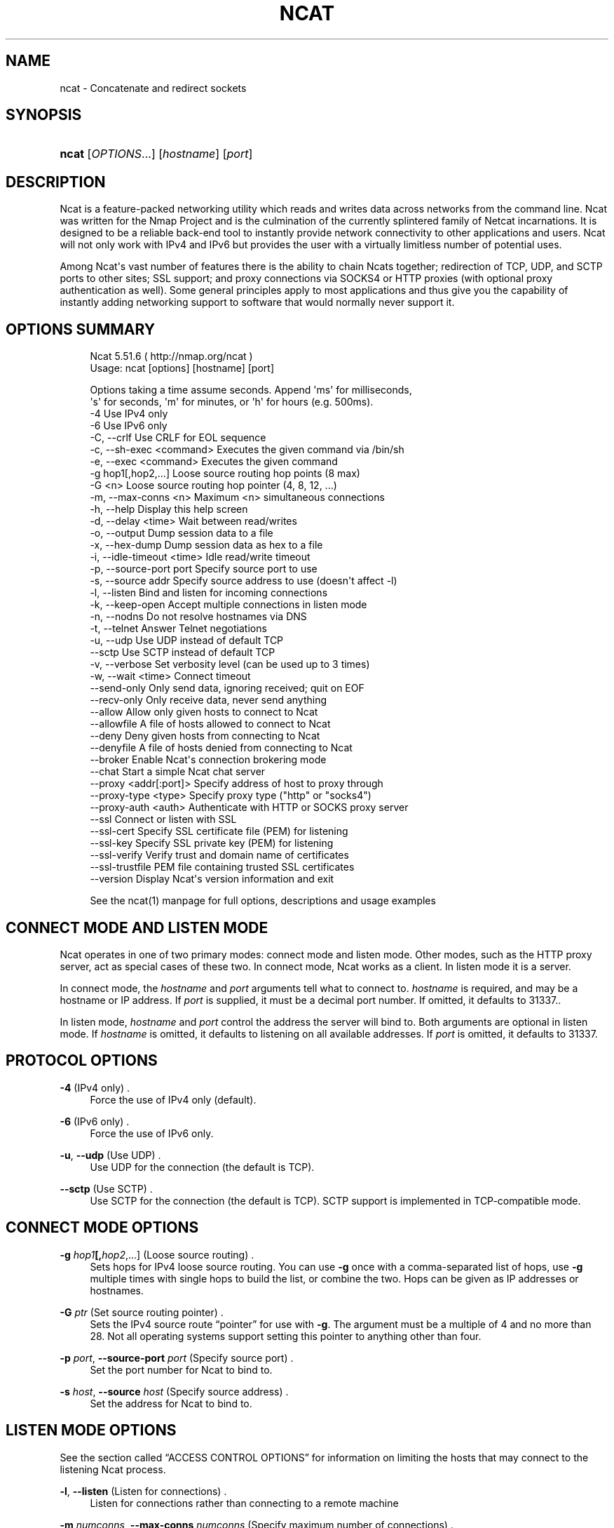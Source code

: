 '\" t
.\"     Title: Ncat
.\"    Author: [see the "Authors" section]
.\" Generator: DocBook XSL Stylesheets v1.76.1 <http://docbook.sf.net/>
.\"      Date: 12/12/2011
.\"    Manual: Ncat Reference Guide
.\"    Source: Ncat
.\"  Language: English
.\"
.TH "NCAT" "1" "12/12/2011" "Ncat" "Ncat Reference Guide"
.\" -----------------------------------------------------------------
.\" * Define some portability stuff
.\" -----------------------------------------------------------------
.\" ~~~~~~~~~~~~~~~~~~~~~~~~~~~~~~~~~~~~~~~~~~~~~~~~~~~~~~~~~~~~~~~~~
.\" http://bugs.debian.org/507673
.\" http://lists.gnu.org/archive/html/groff/2009-02/msg00013.html
.\" ~~~~~~~~~~~~~~~~~~~~~~~~~~~~~~~~~~~~~~~~~~~~~~~~~~~~~~~~~~~~~~~~~
.ie \n(.g .ds Aq \(aq
.el       .ds Aq '
.\" -----------------------------------------------------------------
.\" * set default formatting
.\" -----------------------------------------------------------------
.\" disable hyphenation
.nh
.\" disable justification (adjust text to left margin only)
.ad l
.\" -----------------------------------------------------------------
.\" * MAIN CONTENT STARTS HERE *
.\" -----------------------------------------------------------------
.SH "NAME"
ncat \- Concatenate and redirect sockets
.SH "SYNOPSIS"
.HP \w'\fBncat\fR\ 'u
\fBncat\fR [\fIOPTIONS\fR...] [\fIhostname\fR] [\fIport\fR]
.SH "DESCRIPTION"
.PP
Ncat is a feature\-packed networking utility which reads and writes data across networks from the command line\&. Ncat was written for the Nmap Project and is the culmination of the currently splintered family of Netcat incarnations\&. It is designed to be a reliable back\-end tool to instantly provide network connectivity to other applications and users\&. Ncat will not only work with IPv4 and IPv6 but provides the user with a virtually limitless number of potential uses\&.
.PP
Among Ncat\*(Aqs vast number of features there is the ability to chain Ncats together; redirection of TCP, UDP, and SCTP ports to other sites; SSL support; and proxy connections via SOCKS4 or HTTP proxies (with optional proxy authentication as well)\&. Some general principles apply to most applications and thus give you the capability of instantly adding networking support to software that would normally never support it\&.
.SH "OPTIONS SUMMARY"
.PP

.sp
.if n \{\
.RS 4
.\}
.nf
Ncat 5\&.51\&.6 ( http://nmap\&.org/ncat )
Usage: ncat [options] [hostname] [port]

Options taking a time assume seconds\&. Append \*(Aqms\*(Aq for milliseconds,
\*(Aqs\*(Aq for seconds, \*(Aqm\*(Aq for minutes, or \*(Aqh\*(Aq for hours (e\&.g\&. 500ms)\&.
  \-4                         Use IPv4 only
  \-6                         Use IPv6 only
  \-C, \-\-crlf                 Use CRLF for EOL sequence
  \-c, \-\-sh\-exec <command>    Executes the given command via /bin/sh
  \-e, \-\-exec <command>       Executes the given command
  \-g hop1[,hop2,\&.\&.\&.]         Loose source routing hop points (8 max)
  \-G <n>                     Loose source routing hop pointer (4, 8, 12, \&.\&.\&.)
  \-m, \-\-max\-conns <n>        Maximum <n> simultaneous connections
  \-h, \-\-help                 Display this help screen
  \-d, \-\-delay <time>         Wait between read/writes
  \-o, \-\-output               Dump session data to a file
  \-x, \-\-hex\-dump             Dump session data as hex to a file
  \-i, \-\-idle\-timeout <time>  Idle read/write timeout
  \-p, \-\-source\-port port     Specify source port to use
  \-s, \-\-source addr          Specify source address to use (doesn\*(Aqt affect \-l)
  \-l, \-\-listen               Bind and listen for incoming connections
  \-k, \-\-keep\-open            Accept multiple connections in listen mode
  \-n, \-\-nodns                Do not resolve hostnames via DNS
  \-t, \-\-telnet               Answer Telnet negotiations
  \-u, \-\-udp                  Use UDP instead of default TCP
      \-\-sctp                 Use SCTP instead of default TCP
  \-v, \-\-verbose              Set verbosity level (can be used up to 3 times)
  \-w, \-\-wait <time>          Connect timeout
      \-\-send\-only            Only send data, ignoring received; quit on EOF
      \-\-recv\-only            Only receive data, never send anything
      \-\-allow                Allow only given hosts to connect to Ncat
      \-\-allowfile            A file of hosts allowed to connect to Ncat
      \-\-deny                 Deny given hosts from connecting to Ncat
      \-\-denyfile             A file of hosts denied from connecting to Ncat
      \-\-broker               Enable Ncat\*(Aqs connection brokering mode
      \-\-chat                 Start a simple Ncat chat server
      \-\-proxy <addr[:port]>  Specify address of host to proxy through
      \-\-proxy\-type <type>    Specify proxy type ("http" or "socks4")
      \-\-proxy\-auth <auth>    Authenticate with HTTP or SOCKS proxy server
      \-\-ssl                  Connect or listen with SSL
      \-\-ssl\-cert             Specify SSL certificate file (PEM) for listening
      \-\-ssl\-key              Specify SSL private key (PEM) for listening
      \-\-ssl\-verify           Verify trust and domain name of certificates
      \-\-ssl\-trustfile        PEM file containing trusted SSL certificates
      \-\-version              Display Ncat\*(Aqs version information and exit

See the ncat(1) manpage for full options, descriptions and usage examples
.fi
.if n \{\
.RE
.\}
.sp
.SH "CONNECT MODE AND LISTEN MODE"
.\" connect mode (Ncat)
.\" client mode (Ncat)
.\" listen mode (Ncat)
.\" server mode (Ncat)
.PP
Ncat operates in one of two primary modes: connect mode and listen mode\&. Other modes, such as the HTTP proxy server, act as special cases of these two\&. In connect mode, Ncat works as a client\&. In listen mode it is a server\&.
.PP
In connect mode, the
\fB\fIhostname\fR\fR
and
\fB\fIport\fR\fR
arguments tell what to connect to\&.
\fB\fIhostname\fR\fR
is required, and may be a hostname or IP address\&. If
\fB\fIport\fR\fR
is supplied, it must be a decimal port number\&. If omitted, it defaults to 31337\&..\" default port of Ncat.\" 31337
.PP
In listen mode,
\fB\fIhostname\fR\fR
and
\fB\fIport\fR\fR
control the address the server will bind to\&. Both arguments are optional in listen mode\&. If
\fB\fIhostname\fR\fR
is omitted, it defaults to listening on all available addresses\&. If
\fB\fIport\fR\fR
is omitted, it defaults to 31337\&.
.SH "PROTOCOL OPTIONS"
.PP
\fB\-4\fR (IPv4 only) .\" -4 (Ncat option)
.RS 4
Force the use of IPv4 only (default)\&.
.RE
.PP
\fB\-6\fR (IPv6 only) .\" -6 (Ncat option)
.RS 4
Force the use of IPv6 only\&.
.RE
.PP
\fB\-u\fR, \fB\-\-udp\fR (Use UDP) .\" -u (Ncat option) .\" --udp (Ncat option)
.RS 4
Use UDP for the connection (the default is TCP)\&.
.RE
.PP
\fB\-\-sctp\fR (Use SCTP) .\" --sctp (Ncat option)
.RS 4
Use SCTP for the connection (the default is TCP)\&. SCTP support is implemented in TCP\-compatible mode\&.
.RE
.SH "CONNECT MODE OPTIONS"
.PP
\fB\-g \fR\fB\fIhop1\fR\fR\fB[,\fIhop2\fR,\&.\&.\&.]\fR (Loose source routing) .\" -g (Ncat option)
.RS 4
Sets hops for IPv4 loose source routing\&. You can use
\fB\-g\fR
once with a comma\-separated list of hops, use
\fB\-g\fR
multiple times with single hops to build the list, or combine the two\&. Hops can be given as IP addresses or hostnames\&.
.RE
.PP
\fB\-G \fR\fB\fIptr\fR\fR (Set source routing pointer) .\" -G (Ncat option)
.RS 4
Sets the IPv4 source route
\(lqpointer\(rq
for use with
\fB\-g\fR\&. The argument must be a multiple of 4 and no more than 28\&. Not all operating systems support setting this pointer to anything other than four\&.
.RE
.PP
\fB\-p \fR\fB\fIport\fR\fR, \fB\-\-source\-port \fR\fB\fIport\fR\fR (Specify source port) .\" --source-port (Ncat option) .\" -p (Ncat option)
.RS 4
Set the port number for Ncat to bind to\&.
.RE
.PP
\fB\-s \fR\fB\fIhost\fR\fR, \fB\-\-source \fR\fB\fIhost\fR\fR (Specify source address) .\" --source (Ncat option) .\" -s (Ncat option)
.RS 4
Set the address for Ncat to bind to\&.
.RE
.SH "LISTEN MODE OPTIONS"
.PP
See
the section called \(lqACCESS CONTROL OPTIONS\(rq
for information on limiting the hosts that may connect to the listening Ncat process\&.
.PP
\fB\-l\fR, \fB\-\-listen\fR (Listen for connections) .\" --listen (Ncat option) .\" -l (Ncat option)
.RS 4
Listen for connections rather than connecting to a remote machine
.RE
.PP
\fB\-m \fR\fB\fInumconns\fR\fR, \fB\-\-max\-conns \fR\fB\fInumconns\fR\fR (Specify maximum number of connections) .\" --max-conns (Ncat option) .\" -m (Ncat option)
.RS 4
The maximum number of simultaneous connections accepted by an Ncat instance\&. 100 is the default\&.
.RE
.PP
\fB\-k\fR, \fB\-\-keep\-open\fR (Accept multiple connections) .\" --keep-open (Ncat option) .\" -k (Ncat option)
.RS 4
Normally a listening server accepts only one connection and then quits when the connection is closed\&. This option makes it accept multiple simultaneous connections and wait for more connections after they have all been closed\&. It must be combined with
\fB\-\-listen\fR\&. In this mode there is no way for Ncat to know when its network input is finished, so it will keep running until interrupted\&. This also means that it will never close its output stream, so any program reading from Ncat and looking for end\-of\-file will also hang\&.
.RE
.PP
\fB\-\-broker\fR (Connection brokering) .\" --broker (Ncat option)
.RS 4
Allow multiple parties to connect to a centralised Ncat server and communicate with each other\&. Ncat can broker communication between systems that are behind a NAT or otherwise unable to directly connect\&. This option is used in conjunction with
\fB\-\-listen\fR, which causes the
\fB\-\-listen\fR
port to have broker mode enabled\&.
.RE
.PP
\fB\-\-chat\fR (Ad\-hoc \(lqchat server\(rq) .\" --chat (Ncat option)
.RS 4
The
\fB\-\-chat\fR
option enables chat mode, intended for the exchange of text between several users\&. In chat mode, connection brokering is turned on\&. Ncat prefixes each message received with an ID before relaying it to the other connections\&. The ID is unique for each connected client\&. This helps distinguish who sent what\&. Additionally, non\-printing characters such as control characters are escaped to keep them from doing damage to a terminal\&.
.RE
.SH "SSL OPTIONS"
.PP
\fB\-\-ssl\fR (Use SSL) .\" --ssl (Ncat option)
.RS 4
In connect mode, this option transparently negotiates an SSL session with an SSL server to securely encrypt the connection\&. This is particularly handy for talking to SSL enabled HTTP servers, etc\&.
.sp
In server mode, this option listens for incoming SSL connections, rather than plain untunneled traffic\&.
.RE
.PP
\fB\-\-ssl\-verify\fR (Verify server certificates) .\" --ssl-verify (Ncat option)
.RS 4
In client mode,
\fB\-\-ssl\-verify\fR
is like
\fB\-\-ssl\fR
except that it also requires verification of the server certificate\&. Ncat comes with a default set of trusted certificates in the file
ca\-bundle\&.crt.\" ca-bundle.crt\&. Some operating systems provide a default list of trusted certificates; these will also be used if available\&. Use
\fB\-\-ssl\-trustfile\fR
to give a custom list\&. Use
\fB\-v\fR
one or more times to get details about verification failures\&.
.sp
This option has no effect in server mode\&.
.RE
.PP
\fB\-\-ssl\-cert \fR\fB\fIcertfile\&.pem\fR\fR (Specify SSL certificate) .\" --ssl-cert (Ncat option)
.RS 4
This option gives the location of a PEM\-encoded certificate files used to authenticate the server (in listen mode) or the client (in connect mode)\&. Use it in combination with
\fB\-\-ssl\-key\fR\&.
.RE
.PP
\fB\-\-ssl\-key \fR\fB\fIkeyfile\&.pem\fR\fR (Specify SSL private key) .\" --ssl-key (Ncat option)
.RS 4
This option gives the location of the PEM\-encoded private key file that goes with the certificate named with
\fB\-\-ssl\-cert\fR\&.
.RE
.PP
\fB\-\-ssl\-trustfile \fR\fB\fIcert\&.pem\fR\fR (List trusted certificates) .\" --ssl-trustfile (Ncat option)
.RS 4
This option sets a list of certificates that are trusted for purposes of certificate verification\&. It has no effect unless combined with
\fB\-\-ssl\-verify\fR\&. The argument to this option is the name of a PEM.\" PEM (Privacy Enhanced Mail)
file containing trusted certificates\&. Typically, the file will contain certificates of certification authorities, though it may also contain server certificates directly\&. When this option is used, Ncat does not use its default certificates\&.
.RE
.SH "PROXY OPTIONS"
.PP
\fB\-\-proxy \fR\fB\fIhost\fR\fR\fB[:\fR\fB\fIport\fR\fR\fB]\fR (Specify proxy address) .\" --proxy (Ncat option)
.RS 4
Requests proxying through
\fIhost\fR:\fIport\fR, using the protocol specified by
\fB\-\-proxy\-type\fR\&.
.sp
If no port is specified, the proxy protocol\*(Aqs well\-known port is used (1080 for SOCKS and 3128 for HTTP)\&. However, when specifying an IPv6 HTTP proxy server using the IP address rather than the hostname, the port number MUST be specified as well\&. If the proxy requires authentication, use
\fB\-\-proxy\-auth\fR\&.
.RE
.PP
\fB\-\-proxy\-type \fR\fB\fIproto\fR\fR (Specify proxy protocol) .\" --proxy-type (Ncat option)
.RS 4
In connect mode, this option requests the protocol
\fIproto\fR
to connect through the proxy host specified by
\fB\-\-proxy\fR\&. In listen mode, this option has Ncat act as a proxy server using the specified protocol\&.
.sp
The currently available protocols in connect mode are
http
(CONNECT) and
socks4
(SOCKSv4)\&. The only server currently supported is
http\&. If this option is not used, the default protocol is
http\&.
.RE
.PP
\fB\-\-proxy\-auth \fR\fB\fIuser\fR\fR\fB[:\fIpass\fR]\fR (Specify proxy credentials) .\" --proxy-auth (Ncat option)
.RS 4
In connect mode, gives the credentials that will be used to connect to the proxy server\&. In listen mode, gives the credentials that will be required of connecting clients\&. For use with
\fB\-\-proxy\-type http\fR, the form should be user:pass\&. For
\fB\-\-proxy\-type socks4\fR, it should be a username only\&.
.RE
.SH "COMMAND EXECUTION OPTIONS"
.PP
\fB\-e \fR\fB\fIcommand\fR\fR, \fB\-\-exec \fR\fB\fIcommand\fR\fR (Execute command) .\" --exec (Ncat option) .\" -e (Ncat option)
.RS 4
Execute the specified command after a connection has been established\&. The command must be specified as a full pathname\&. All input from the remote client will be sent to the application and responses sent back to the remote client over the socket, thus making your command\-line application interactive over a socket\&. Combined with
\fB\-\-keep\-open\fR, Ncat will handle multiple simultaneous connections to your specified port/application like inetd\&. Ncat will only accept a maximum, definable, number of simultaneous connections controlled by the
\fB\-m\fR
option\&. By default this is set to 100\&.
.RE
.PP
\fB\-c \fR\fB\fIcommand\fR\fR, \fB\-\-sh\-exec \fR\fB\fIcommand\fR\fR (Execute command via sh) .\" --sh-exec (Ncat option) .\" -c (Ncat option)
.RS 4
Same as
\fB\-e\fR, except it tries to execute the command via
/bin/sh\&. This means you don\*(Aqt have to specify the full path for the command, and shell facilities like environment variables are available\&.
.RE
.SH "ACCESS CONTROL OPTIONS"
.PP
\fB\-\-allow \fR\fB\fIhost\fR\fR\fB[,\fIhost\fR,\&.\&.\&.]\fR (Allow connections) .\" --allow (Ncat option)
.RS 4
The list of hosts specified will be the only hosts allowed to connect to the Ncat process\&. All other connection attempts will be disconnected\&. In case of a conflict between
\fB\-\-allow\fR
and
\fB\-\-deny\fR,
\fB\-\-allow\fR
takes precedence\&. Host specifications follow the same syntax used by Nmap\&.
.RE
.PP
\fB\-\-allowfile \fR\fB\fIfile\fR\fR (Allow connections from file) .\" --allowfile (Ncat option)
.RS 4
This has the same functionality as
\fB\-\-allow\fR, except that the allowed hosts are provided in a new\-line delimited allow file, rather than directly on the command line\&.
.RE
.PP
\fB\-\-deny \fR\fB\fIhost\fR\fR\fB[,\fIhost\fR,\&.\&.\&.]\fR (Deny connections) .\" --deny (Ncat option)
.RS 4
Issue Ncat with a list of hosts that will not be allowed to connect to the listening Ncat process\&. Specified hosts will have their session silently terminated if they try to connect\&. be disconnected\&. In case of a conflict between
\fB\-\-allow\fR
and
\fB\-\-deny\fR,
\fB\-\-allow\fR
takes precedence\&. Host specifications follow the same syntax used by Nmap\&.
.RE
.PP
\fB\-\-denyfile \fR\fB\fIfile\fR\fR (Deny connections from file) .\" --denyfile (Ncat option)
.RS 4
This is the same functionality as
\fB\-\-deny\fR, except that excluded hosts are provided in a new\-line delimited deny file, rather than directly on the command line\&.
.RE
.SH "TIMING OPTIONS"
.PP
These options accept a
time
parameter\&. This is specified in seconds by default, though you can append
ms,
s,
m, or
h
to the value to specify milliseconds, seconds, minutes, or hours\&.
.PP
\fB\-d \fR\fB\fItime\fR\fR, \fB\-\-delay \fR\fB\fItime\fR\fR (Specify line delay) .\" --delay (Ncat option) .\" -d (Ncat option)
.RS 4
Set the delay interval for lines sent\&. This effectively limits the number of lines that Ncat will send in the specified period\&. This may be useful for low\-bandwidth sites, or have other uses such as coping with annoying
\fBiptables \-\-limit\fR
options\&.
.RE
.PP
\fB\-i \fR\fB\fItime\fR\fR, \fB\-\-idle\-timeout \fR\fB\fItime\fR\fR (Specify idle timeout) .\" --idle-timeout (Ncat option) .\" -i (Ncat option)
.RS 4
Set a fixed timeout for idle connections\&. If the idle timeout is reached, the connection is terminated\&.
.RE
.PP
\fB\-w \fR\fB\fItime\fR\fR, \fB\-\-wait \fR\fB\fItime\fR\fR (Specify connect timeout) .\" --wait (Ncat option) .\" -w (Ncat option)
.RS 4
Set a fixed timeout for connection attempts\&.
.RE
.SH "OUTPUT OPTIONS"
.PP
\fB\-o \fR\fB\fIfile\fR\fR, \fB\-\-output \fR\fB\fIfile\fR\fR (Save session data) .\" --output (Ncat option) .\" -o (Ncat option)
.RS 4
Dump session data to a file
.RE
.PP
\fB\-x \fR\fB\fIfile\fR\fR, \fB\-\-hex\-dump \fR\fB\fIfile\fR\fR (Save session data in hex) .\" --hex-dump (Ncat option) .\" -x (Ncat option)
.RS 4
Dump session data in hex to a file\&. This can be used to
\(lqreplay\(rq
sessions\&.
.RE
.PP
\fB\-v\fR, \fB\-\-verbose\fR (Be verbose) .\" --verbose (Ncat option) .\" -v (Ncat option)
.RS 4
Issue Ncat with
\fB\-v\fR
and it will be verbose and display all kinds of useful connection based information\&. Use more than once (\fB\-vv\fR,
\fB\-vvv\fR) for greater verbosity\&.
\fB\-vvv\fR
is the maximum level\&.
.RE
.SH "MISC OPTIONS"
.PP
\fB\-C\fR, \fB\-\-crlf\fR (Use CRLF as EOL) .\" --crlf (Ncat option) .\" -C (Ncat option)
.RS 4
This option tells Ncat to convert LF.\" LF line ending
line endings to CRLF.\" CRLF line ending
when taking input from standard input\&..\" standard input
This is useful for talking to some stringent servers directly from a terminal in one of the many common plain\-text protocols that use CRLF for end\-of\-line\&.
.RE
.PP
\fB\-h\fR, \fB\-\-help\fR (Help screen) .\" --help (Ncat option) .\" -h (Ncat option)
.RS 4
Displays a short help screen with common options and parameters, and then exits\&.
.RE
.PP
\fB\-\-recv\-only\fR (Only receive data) .\" --recv-only (Ncat option)
.RS 4
If this option is passed, Ncat will only receive data and will not try to send anything\&.
.RE
.PP
\fB\-\-send\-only\fR (Only send data) .\" --send-only (Ncat option)
.RS 4
If this option is passed, then Ncat will only send data and will ignore anything received\&. This option also causes Ncat to close the network connection and terminate after EOF is received on standard input\&.
.RE
.PP
\fB\-t\fR, \fB\-\-telnet\fR (Answer Telnet negotiations) .\" -t (Ncat option)
.RS 4
Handle DO/DONT WILL/WONT Telnet negotiations\&. This makes it possible to script Telnet sessions with Ncat\&.
.RE
.PP
\fB\-\-version\fR (Display version) .\" --version (Ncat option)
.RS 4
Displays the Ncat version number and exits\&.
.RE
.SH "EXAMPLES"
.PP
.PP Connect to example\&.org on TCP port 8080\&.
.RS 4
\fBncat example\&.org 8080\fR.RE
.PP
.PP Listen for connections on TCP port 8080\&.
.RS 4
\fBncat \-l 8080\fR.RE
.PP
.PP Redirect TCP port 8080 on the local machine to host on port 80\&.
.RS 4
\fBncat \-\-sh\-exec "ncat example\&.org 80" \-l 8080 \-\-keep\-open\fR.RE
.PP
.PP Bind to TCP port 8081 and attach /bin/bash for the world to access freely\&.
.RS 4
\fBncat \-\-exec "/bin/bash" \-l 8081 \-\-keep\-open\fR.RE
.PP
.PP Bind a shell to TCP port 8081, limit access to hosts on a local network, and limit the maximum number of simultaneous connections to 3\&.
.RS 4
\fBncat \-\-exec "/bin/bash" \-\-max\-conns 3 \-\-allow 192\&.168\&.0\&.0/24 \-l 8081 \-\-keep\-open\fR.RE
.PP
.PP Connect to smtphost:25 through a SOCKS4 server on port 1080\&.
.RS 4
\fBncat \-\-proxy socks4host \-\-proxy\-type socks4 \-\-proxy\-auth user smtphost 25\fR.RE
.PP
.PP Create an HTTP proxy server on localhost port 8888\&.
.RS 4
\fBncat \-l \-\-proxy\-type http localhost 8888\fR.RE
.PP
.PP Send a file over TCP port 9899 from host2 (client) to host1 (server)\&.
.RS 4
HOST1$
\fBncat \-l 9899 > outputfile\fR
.sp
HOST2$
\fBncat HOST1 9899 < inputfile\fR
.RE
.PP
.PP Transfer in the other direction, turning Ncat into a \(lqone file\(rq server\&.
.RS 4
HOST1$
\fBncat \-l 9899 < inputfile\fR
.sp
HOST2$
\fBncat HOST1 9899 > outputfile\fR
.RE
.SH "EXIT CODE"
.PP
The exit code reflects whether a connection was made and completed successfully\&. 0 means there was no error\&. 1 means there was a network error of some kind, for example
\(lqConnection refused\(rq
or
\(lqConnection reset\(rq\&. 2 is reserved for all other errors, like an invalid option or a nonexistent file\&.
.SH "BUGS"
.PP
Like its authors, Ncat isn\*(Aqt perfect\&. But you can help make it better by sending bug reports or even writing patches\&. If Ncat doesn\*(Aqt behave the way you expect, first upgrade to the latest version available from
\m[blue]\fB\%http://nmap.org\fR\m[]\&. If the problem persists, do some research to determine whether it has already been discovered and addressed\&. Try Googling the error message or browsing the
nmap\-dev
archives at
\m[blue]\fB\%http://seclists.org/\fR\m[]\&.
.\" nmap-dev mailing list
Read this full manual page as well\&. If nothing comes of this, mail a bug report to
nmap\-dev@insecure\&.org\&. Please include everything you have learned about the problem, as well as what version of Ncat you are running and what operating system version it is running on\&. Problem reports and Ncat usage questions sent to nmap\-dev@insecure\&.org are far more likely to be answered than those sent to Fyodor directly\&.
.PP
Code patches to fix bugs are even better than bug reports\&. Basic instructions for creating patch files with your changes are available at
\m[blue]\fB\%http://nmap.org/data/HACKING\fR\m[]\&. Patches may be sent to
nmap\-dev
(recommended) or to Fyodor directly\&.
.SH "AUTHORS"
.sp
.RS 4
.ie n \{\
\h'-04'\(bu\h'+03'\c
.\}
.el \{\
.sp -1
.IP \(bu 2.3
.\}
Chris Gibson
chris@linuxops\&.net
.RE
.sp
.RS 4
.ie n \{\
\h'-04'\(bu\h'+03'\c
.\}
.el \{\
.sp -1
.IP \(bu 2.3
.\}
Kris Katterjohn
katterjohn@gmail\&.com
.RE
.sp
.RS 4
.ie n \{\
\h'-04'\(bu\h'+03'\c
.\}
.el \{\
.sp -1
.IP \(bu 2.3
.\}
Mixter
mixter@gmail\&.com
.RE
.sp
.RS 4
.ie n \{\
\h'-04'\(bu\h'+03'\c
.\}
.el \{\
.sp -1
.IP \(bu 2.3
.\}
Fyodor
fyodor@insecure\&.org
(\m[blue]\fB\%http://insecure.org\fR\m[])
.RE
.PP
The original Netcat was written by *Hobbit*
hobbit@avian\&.org\&. While Ncat isn\*(Aqt built on any code from the
\(lqtraditional\(rq
Netcat (or any other implementation), Ncat is most definitely based on Netcat in spirit and functionality\&.
